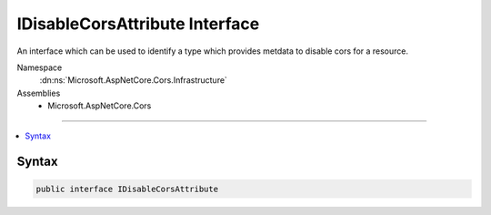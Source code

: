 

IDisableCorsAttribute Interface
===============================






An interface which can be used to identify a type which provides metdata to disable cors for a resource.


Namespace
    :dn:ns:`Microsoft.AspNetCore.Cors.Infrastructure`
Assemblies
    * Microsoft.AspNetCore.Cors

----

.. contents::
   :local:









Syntax
------

.. code-block:: csharp

    public interface IDisableCorsAttribute








.. dn:interface:: Microsoft.AspNetCore.Cors.Infrastructure.IDisableCorsAttribute
    :hidden:

.. dn:interface:: Microsoft.AspNetCore.Cors.Infrastructure.IDisableCorsAttribute

